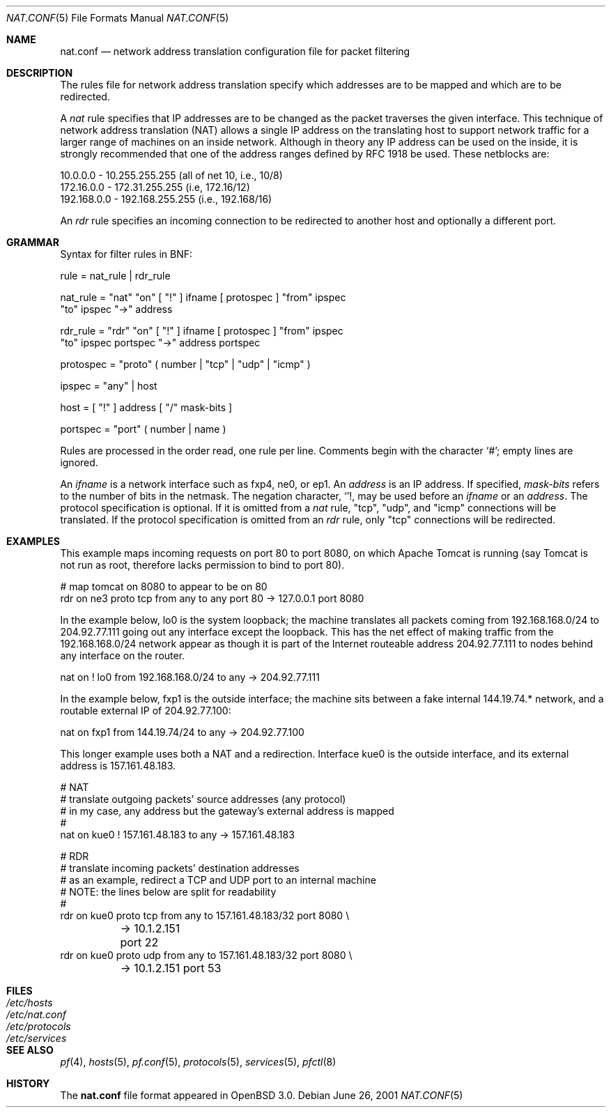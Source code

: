 .\"	$OpenBSD: src/share/man/man5/Attic/nat.conf.5,v 1.7 2001/07/18 10:52:34 deraadt Exp $
.\"
.\" Copyright (c) 2001 Ian Darwin.  All rights reserved.
.\"
.\" Redistribution and use in source and binary forms, with or without
.\" modification, are permitted provided that the following conditions
.\" are met:
.\" 1. Redistributions of source code must retain the above copyright
.\"    notice, this list of conditions and the following disclaimer.
.\" 2. Redistributions in binary form must reproduce the above copyright
.\"    notice, this list of conditions and the following disclaimer in the
.\"    documentation and/or other materials provided with the distribution.
.\" 3. The name of the author may not be used to endorse or promote products
.\"    derived from this software without specific prior written permission.
.\"
.\" THIS SOFTWARE IS PROVIDED BY THE AUTHOR ``AS IS'' AND ANY EXPRESS OR
.\" IMPLIED WARRANTIES, INCLUDING, BUT NOT LIMITED TO, THE IMPLIED WARRANTIES
.\" OF MERCHANTABILITY AND FITNESS FOR A PARTICULAR PURPOSE ARE DISCLAIMED.
.\" IN NO EVENT SHALL THE AUTHOR BE LIABLE FOR ANY DIRECT, INDIRECT,
.\" INCIDENTAL, SPECIAL, EXEMPLARY, OR CONSEQUENTIAL DAMAGES (INCLUDING, BUT
.\" NOT LIMITED TO, PROCUREMENT OF SUBSTITUTE GOODS OR SERVICES; LOSS OF USE,
.\" DATA, OR PROFITS; OR BUSINESS INTERRUPTION) HOWEVER CAUSED AND ON ANY
.\" THEORY OF LIABILITY, WHETHER IN CONTRACT, STRICT LIABILITY, OR TORT
.\" (INCLUDING NEGLIGENCE OR OTHERWISE) ARISING IN ANY WAY OUT OF THE USE OF
.\" THIS SOFTWARE, EVEN IF ADVISED OF THE POSSIBILITY OF SUCH DAMAGE.
.\"
.Dd June 26, 2001
.Dt NAT.CONF 5
.Os
.Sh NAME
.Nm nat.conf
.Nd network address translation configuration file for packet filtering
.Sh DESCRIPTION
The rules file for network address translation specify which addresses
are to be mapped and which are to be redirected.
.Pp
A
.Em nat
rule specifies that IP addresses are to be changed as the packet
traverses the given interface.
This technique of network address translation (NAT) allows a single
IP address on the translating host to support network traffic for a
larger range of machines on an inside network.
Although in theory any IP address can be used on the inside, it is strongly
recommended that one of the address ranges defined by RFC 1918 be used.
These netblocks are:
.Bd -literal
10.0.0.0    - 10.255.255.255 (all of net 10, i.e., 10/8)
172.16.0.0  - 172.31.255.255 (i.e, 172.16/12)
192.168.0.0 - 192.168.255.255 (i.e., 192.168/16)
.Ed
.Pp
An
.Em rdr 
rule specifies an incoming connection to be redirected
to another host and optionally a different port.
.Sh GRAMMAR
Syntax for filter rules in BNF:
.Bd -literal
rule      = nat_rule | rdr_rule

nat_rule  = "nat" "on" [ "!" ] ifname [ protospec ] "from" ipspec
            "to" ipspec "->" address

rdr_rule  = "rdr" "on" [ "!" ] ifname [ protospec ] "from" ipspec
            "to" ipspec portspec "->" address portspec

protospec = "proto" ( number | "tcp" | "udp" | "icmp" )

ipspec    = "any" | host

host      = [ "!" ] address [ "/" mask-bits ]

portspec  = "port" ( number | name )
.Ed
.Pp
Rules are processed in the order read, one rule per line.
Comments begin with the character `#'; empty lines are ignored.
.Pp
An
.Em ifname
is a network interface such as fxp4, ne0, or ep1.
An
.Em address
is an IP address.
If specified,
.Em mask-bits
refers to the number of bits in the netmask.
The negation character,
.Sq ! ,
may be used before an
.Em ifname
or an
.Em address .
The protocol specification is optional.
If it is omitted from a
.Em nat
rule, "tcp", "udp", and "icmp" connections will be translated.
If the protocol specification is omitted from an
.Em rdr
rule, only "tcp" connections will be redirected.
.Sh EXAMPLES
This example maps incoming requests on port 80 to port 8080, on
which Apache Tomcat is running (say Tomcat is not run as root,
therefore lacks permission to bind to port 80).
.Bd -literal
# map tomcat on 8080 to appear to be on 80
rdr on ne3 proto tcp from any to any port 80 -> 127.0.0.1 port 8080
.Ed
.Pp
In the example below, lo0 is the system loopback; the machine translates
all packets coming from 192.168.168.0/24 to 204.92.77.111 going out any
interface except the loopback.
This has the net effect of making traffic from the 192.168.168.0/24
network appear as though it is part of the Internet routeable address
204.92.77.111 to nodes behind any interface on the router.
.Bd -literal
nat on ! lo0 from 192.168.168.0/24 to any -> 204.92.77.111
.Ed
.Pp
In the example below, fxp1 is the outside interface; the machine sits between a
fake internal 144.19.74.* network, and a routable external IP of 204.92.77.100:
.Bd -literal
nat on fxp1 from 144.19.74/24 to any -> 204.92.77.100
.Ed
.Pp
This longer example uses both a NAT and a redirection. Interface
kue0 is the outside interface, and its external address is 157.161.48.183.
.Bd -literal
# NAT
# translate outgoing packets' source addresses (any protocol)
# in my case, any address but the gateway's external address is mapped
#
nat on kue0 ! 157.161.48.183 to any -> 157.161.48.183

# RDR
# translate incoming packets' destination addresses
# as an example, redirect a TCP and UDP port to an internal machine
# NOTE: the lines below are split for readability
#
rdr on kue0 proto tcp from any to 157.161.48.183/32 port 8080 \e
	-> 10.1.2.151 port 22
rdr on kue0 proto udp from any to 157.161.48.183/32 port 8080 \e
	-> 10.1.2.151 port 53
.Ed
.Sh FILES
.Bl -tag -width "/etc/nat.conf" -compact
.It Pa /etc/hosts
.It Pa /etc/nat.conf
.It Pa /etc/protocols
.It Pa /etc/services
.El
.Sh SEE ALSO
.Xr pf 4 ,
.Xr hosts 5 ,
.Xr pf.conf 5 ,
.Xr protocols 5 ,
.Xr services 5 ,
.Xr pfctl 8
.Sh HISTORY
The
.Nm
file format appeared in
.Ox 3.0 .
